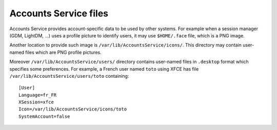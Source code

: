 Accounts Service files
======================

Accounts Service provides account-specific data to be used by other systems.
For example when a session manager (GDM, LightDM, ...) uses a profile picture
to identify users, it may use ``$HOME/.face`` file, which is a PNG image.

Another location to provide such image is ``/var/lib/AccountsService/icons/``.
This directory may contain user-named files which are PNG profile pictures.

Moreover ``/var/lib/AccountsService/users/`` directory contains user-named files
in ``.desktop`` format which specifies some preferences. For example, a French
user named ``toto`` using XFCE has file ``/var/lib/AccountsService/users/toto``
containing::

    [User]
    Language=fr_FR
    XSession=xfce
    Icon=/var/lib/AccountsService/icons/toto
    SystemAccount=false

